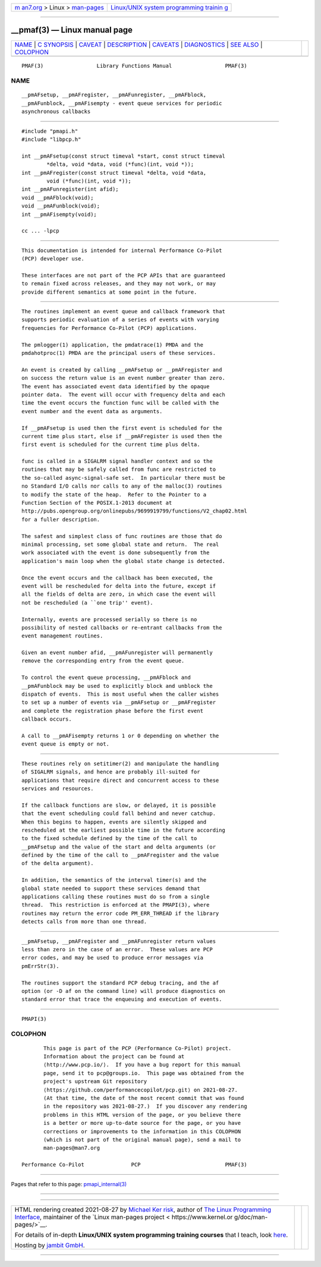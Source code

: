 .. container:: page-top

.. container:: nav-bar

   +----------------------------------+----------------------------------+
   | `m                               | `Linux/UNIX system programming   |
   | an7.org <../../../index.html>`__ | trainin                          |
   | > Linux >                        | g <http://man7.org/training/>`__ |
   | `man-pages <../index.html>`__    |                                  |
   +----------------------------------+----------------------------------+

--------------

\__pmaf(3) — Linux manual page
==============================

+-----------------------------------+-----------------------------------+
| `NAME <#NAME>`__ \|               |                                   |
| `C SYNOPSIS <#C_SYNOPSIS>`__ \|   |                                   |
| `CAVEAT <#CAVEAT>`__ \|           |                                   |
| `DESCRIPTION <#DESCRIPTION>`__ \| |                                   |
| `CAVEATS <#CAVEATS>`__ \|         |                                   |
| `DIAGNOSTICS <#DIAGNOSTICS>`__ \| |                                   |
| `SEE ALSO <#SEE_ALSO>`__ \|       |                                   |
| `COLOPHON <#COLOPHON>`__          |                                   |
+-----------------------------------+-----------------------------------+
| .. container:: man-search-box     |                                   |
+-----------------------------------+-----------------------------------+

::

   PMAF(3)                 Library Functions Manual                 PMAF(3)

NAME
-------------------------------------------------

::

          __pmAFsetup, __pmAFregister, __pmAFunregister, __pmAFblock,
          __pmAFunblock, __pmAFisempty - event queue services for periodic
          asynchronous callbacks


-------------------------------------------------------------

::

          #include "pmapi.h"
          #include "libpcp.h"

          int __pmAFsetup(const struct timeval *start, const struct timeval
                  *delta, void *data, void (*func)(int, void *));
          int __pmAFregister(const struct timeval *delta, void *data,
                  void (*func)(int, void *));
          int __pmAFunregister(int afid);
          void __pmAFblock(void);
          void __pmAFunblock(void);
          int __pmAFisempty(void);

          cc ... -lpcp


-----------------------------------------------------

::

          This documentation is intended for internal Performance Co-Pilot
          (PCP) developer use.

          These interfaces are not part of the PCP APIs that are guaranteed
          to remain fixed across releases, and they may not work, or may
          provide different semantics at some point in the future.


---------------------------------------------------------------

::

          The routines implement an event queue and callback framework that
          supports periodic evaluation of a series of events with varying
          frequencies for Performance Co-Pilot (PCP) applications.

          The pmlogger(1) application, the pmdatrace(1) PMDA and the
          pmdahotproc(1) PMDA are the principal users of these services.

          An event is created by calling __pmAFsetup or __pmAFregister and
          on success the return value is an event number greater than zero.
          The event has associated event data identified by the opaque
          pointer data.  The event will occur with frequency delta and each
          time the event occurs the function func will be called with the
          event number and the event data as arguments.

          If __pmAFsetup is used then the first event is scheduled for the
          current time plus start, else if __pmAFregister is used then the
          first event is scheduled for the current time plus delta.

          func is called in a SIGALRM signal handler context and so the
          routines that may be safely called from func are restricted to
          the so-called async-signal-safe set.  In particular there must be
          no Standard I/O calls nor calls to any of the malloc(3) routines
          to modify the state of the heap.  Refer to the Pointer to a
          Function Section of the POSIX.1-2013 document at
          http://pubs.opengroup.org/onlinepubs/9699919799/functions/V2_chap02.html
          for a fuller description.

          The safest and simplest class of func routines are those that do
          minimal processing, set some global state and return.  The real
          work associated with the event is done subsequently from the
          application's main loop when the global state change is detected.

          Once the event occurs and the callback has been executed, the
          event will be rescheduled for delta into the future, except if
          all the fields of delta are zero, in which case the event will
          not be rescheduled (a ``one trip'' event).

          Internally, events are processed serially so there is no
          possibility of nested callbacks or re-entrant callbacks from the
          event management routines.

          Given an event number afid, __pmAFunregister will permanently
          remove the corresponding entry from the event queue.

          To control the event queue processing, __pmAFblock and
          __pmAFunblock may be used to explicitly block and unblock the
          dispatch of events.  This is most useful when the caller wishes
          to set up a number of events via __pmAFsetup or __pmAFregister
          and complete the registration phase before the first event
          callback occurs.

          A call to __pmAFisempty returns 1 or 0 depending on whether the
          event queue is empty or not.


-------------------------------------------------------

::

          These routines rely on setitimer(2) and manipulate the handling
          of SIGALRM signals, and hence are probably ill-suited for
          applications that require direct and concurrent access to these
          services and resources.

          If the callback functions are slow, or delayed, it is possible
          that the event scheduling could fall behind and never catchup.
          When this begins to happen, events are silently skipped and
          rescheduled at the earliest possible time in the future according
          to the fixed schedule defined by the time of the call to
          __pmAFsetup and the value of the start and delta arguments (or
          defined by the time of the call to __pmAFregister and the value
          of the delta argument).

          In addition, the semantics of the interval timer(s) and the
          global state needed to support these services demand that
          applications calling these routines must do so from a single
          thread.  This restriction is enforced at the PMAPI(3), where
          routines may return the error code PM_ERR_THREAD if the library
          detects calls from more than one thread.


---------------------------------------------------------------

::

          __pmAFsetup, __pmAFregister and __pmAFunregister return values
          less than zero in the case of an error.  These values are PCP
          error codes, and may be used to produce error messages via
          pmErrStr(3).

          The routines support the standard PCP debug tracing, and the af
          option (or -D af on the command line) will produce diagnostics on
          standard error that trace the enqueuing and execution of events.


---------------------------------------------------------

::

          PMAPI(3)

COLOPHON
---------------------------------------------------------

::

          This page is part of the PCP (Performance Co-Pilot) project.
          Information about the project can be found at 
          ⟨http://www.pcp.io/⟩.  If you have a bug report for this manual
          page, send it to pcp@groups.io.  This page was obtained from the
          project's upstream Git repository
          ⟨https://github.com/performancecopilot/pcp.git⟩ on 2021-08-27.
          (At that time, the date of the most recent commit that was found
          in the repository was 2021-08-27.)  If you discover any rendering
          problems in this HTML version of the page, or you believe there
          is a better or more up-to-date source for the page, or you have
          corrections or improvements to the information in this COLOPHON
          (which is not part of the original manual page), send a mail to
          man-pages@man7.org

   Performance Co-Pilot               PCP                           PMAF(3)

--------------

Pages that refer to this page:
`pmapi_internal(3) <../man3/pmapi_internal.3.html>`__

--------------

--------------

.. container:: footer

   +-----------------------+-----------------------+-----------------------+
   | HTML rendering        |                       | |Cover of TLPI|       |
   | created 2021-08-27 by |                       |                       |
   | `Michael              |                       |                       |
   | Ker                   |                       |                       |
   | risk <https://man7.or |                       |                       |
   | g/mtk/index.html>`__, |                       |                       |
   | author of `The Linux  |                       |                       |
   | Programming           |                       |                       |
   | Interface <https:     |                       |                       |
   | //man7.org/tlpi/>`__, |                       |                       |
   | maintainer of the     |                       |                       |
   | `Linux man-pages      |                       |                       |
   | project <             |                       |                       |
   | https://www.kernel.or |                       |                       |
   | g/doc/man-pages/>`__. |                       |                       |
   |                       |                       |                       |
   | For details of        |                       |                       |
   | in-depth **Linux/UNIX |                       |                       |
   | system programming    |                       |                       |
   | training courses**    |                       |                       |
   | that I teach, look    |                       |                       |
   | `here <https://ma     |                       |                       |
   | n7.org/training/>`__. |                       |                       |
   |                       |                       |                       |
   | Hosting by `jambit    |                       |                       |
   | GmbH                  |                       |                       |
   | <https://www.jambit.c |                       |                       |
   | om/index_en.html>`__. |                       |                       |
   +-----------------------+-----------------------+-----------------------+

--------------

.. container:: statcounter

   |Web Analytics Made Easy - StatCounter|

.. |Cover of TLPI| image:: https://man7.org/tlpi/cover/TLPI-front-cover-vsmall.png
   :target: https://man7.org/tlpi/
.. |Web Analytics Made Easy - StatCounter| image:: https://c.statcounter.com/7422636/0/9b6714ff/1/
   :class: statcounter
   :target: https://statcounter.com/
